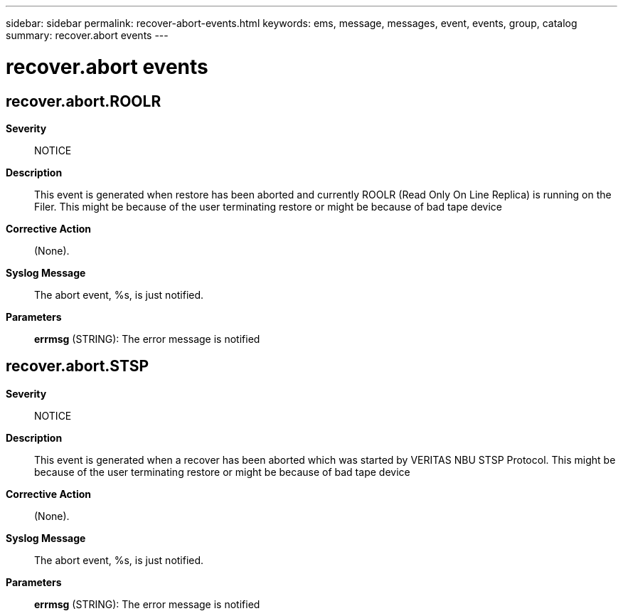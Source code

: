 ---
sidebar: sidebar
permalink: recover-abort-events.html
keywords: ems, message, messages, event, events, group, catalog
summary: recover.abort events
---

= recover.abort events
:toclevels: 1
:hardbreaks:
:nofooter:
:icons: font
:linkattrs:
:imagesdir: ./media/

== recover.abort.ROOLR
*Severity*::
NOTICE
*Description*::
This event is generated when restore has been aborted and currently ROOLR (Read Only On Line Replica) is running on the Filer. This might be because of the user terminating restore or might be because of bad tape device
*Corrective Action*::
(None).
*Syslog Message*::
The abort event, %s, is just notified.
*Parameters*::
*errmsg* (STRING): The error message is notified

== recover.abort.STSP
*Severity*::
NOTICE
*Description*::
This event is generated when a recover has been aborted which was started by VERITAS NBU STSP Protocol. This might be because of the user terminating restore or might be because of bad tape device
*Corrective Action*::
(None).
*Syslog Message*::
The abort event, %s, is just notified.
*Parameters*::
*errmsg* (STRING): The error message is notified
